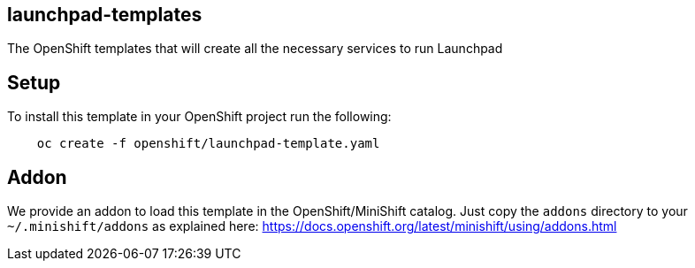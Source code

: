 == launchpad-templates
:idprefix: id_ 
The OpenShift templates that will create all the necessary services to run Launchpad
        
== Setup

To install this template in your OpenShift project run the following:

[source,bash]
----
    oc create -f openshift/launchpad-template.yaml
----

== Addon

We provide an addon to load this template in the OpenShift/MiniShift catalog. Just copy the `addons` directory to your `~/.minishift/addons` as explained here: https://docs.openshift.org/latest/minishift/using/addons.html
